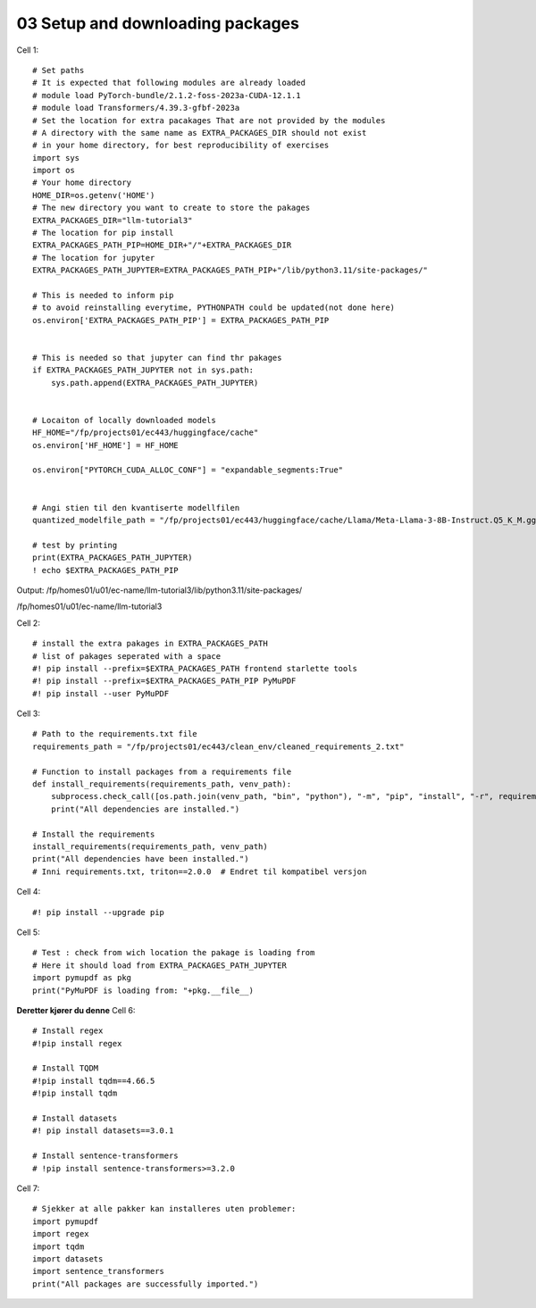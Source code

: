 .. _03_downloading_packages:
03 Setup and downloading packages
========================

Cell 1::

   # Set paths
   # It is expected that following modules are already loaded
   # module load PyTorch-bundle/2.1.2-foss-2023a-CUDA-12.1.1
   # module load Transformers/4.39.3-gfbf-2023a
   # Set the location for extra pacakages That are not provided by the modules
   # A directory with the same name as EXTRA_PACKAGES_DIR should not exist 
   # in your home directory, for best reproducibility of exercises
   import sys
   import os
   # Your home directory
   HOME_DIR=os.getenv('HOME')
   # The new directory you want to create to store the pakages
   EXTRA_PACKAGES_DIR="llm-tutorial3"
   # The location for pip install
   EXTRA_PACKAGES_PATH_PIP=HOME_DIR+"/"+EXTRA_PACKAGES_DIR
   # The location for jupyter 
   EXTRA_PACKAGES_PATH_JUPYTER=EXTRA_PACKAGES_PATH_PIP+"/lib/python3.11/site-packages/"
   
   # This is needed to inform pip 
   # to avoid reinstalling everytime, PYTHONPATH could be updated(not done here)
   os.environ['EXTRA_PACKAGES_PATH_PIP'] = EXTRA_PACKAGES_PATH_PIP
   
   
   # This is needed so that jupyter can find thr pakages
   if EXTRA_PACKAGES_PATH_JUPYTER not in sys.path:
       sys.path.append(EXTRA_PACKAGES_PATH_JUPYTER)
   
   
   # Locaiton of locally downloaded models
   HF_HOME="/fp/projects01/ec443/huggingface/cache"
   os.environ['HF_HOME'] = HF_HOME
   
   os.environ["PYTORCH_CUDA_ALLOC_CONF"] = "expandable_segments:True"
   
   
   # Angi stien til den kvantiserte modellfilen
   quantized_modelfile_path = "/fp/projects01/ec443/huggingface/cache/Llama/Meta-Llama-3-8B-Instruct.Q5_K_M.gguf"
   
   # test by printing
   print(EXTRA_PACKAGES_PATH_JUPYTER)
   ! echo $EXTRA_PACKAGES_PATH_PIP

Output:
/fp/homes01/u01/ec-name/llm-tutorial3/lib/python3.11/site-packages/

/fp/homes01/u01/ec-name/llm-tutorial3

Cell 2::

   # install the extra pakages in EXTRA_PACKAGES_PATH
   # list of pakages seperated with a space 
   #! pip install --prefix=$EXTRA_PACKAGES_PATH frontend starlette tools
   #! pip install --prefix=$EXTRA_PACKAGES_PATH_PIP PyMuPDF 
   #! pip install --user PyMuPDF

Cell 3::

   # Path to the requirements.txt file
   requirements_path = "/fp/projects01/ec443/clean_env/cleaned_requirements_2.txt"
   
   # Function to install packages from a requirements file
   def install_requirements(requirements_path, venv_path):
       subprocess.check_call([os.path.join(venv_path, "bin", "python"), "-m", "pip", "install", "-r", requirements_path])
       print("All dependencies are installed.")
   
   # Install the requirements
   install_requirements(requirements_path, venv_path)
   print("All dependencies have been installed.")
   # Inni requirements.txt, triton==2.0.0  # Endret til kompatibel versjon


Cell 4::

   #! pip install --upgrade pip
   
Cell 5::

   # Test : check from wich location the pakage is loading from
   # Here it should load from EXTRA_PACKAGES_PATH_JUPYTER
   import pymupdf as pkg
   print("PyMuPDF is loading from: "+pkg.__file__)

**Deretter kjører du denne**
Cell 6::
   
   # Install regex
   #!pip install regex
   
   # Install TQDM
   #!pip install tqdm==4.66.5
   #!pip install tqdm
   
   # Install datasets
   #! pip install datasets==3.0.1
   
   # Install sentence-transformers
   # !pip install sentence-transformers>=3.2.0

Cell 7::

   # Sjekker at alle pakker kan installeres uten problemer:
   import pymupdf
   import regex
   import tqdm
   import datasets
   import sentence_transformers
   print("All packages are successfully imported.")





